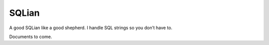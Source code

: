 =======
SQLian
=======

.. image:: https://travis-ci.org/uranusjr/sqlian.svg?branch=master
    :target: https://travis-ci.org/uranusjr/sqlian

A good SQLian like a good shepherd. I handle SQL strings so you don’t have to.

Documents to come.
